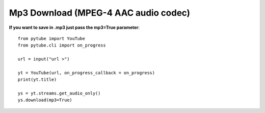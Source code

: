 .. _mp3:

Mp3 Download (MPEG-4 AAC audio codec)
=============================

**If you want to save in .mp3 just pass the mp3=True parameter**::

        from pytube import YouTube
        from pytube.cli import on_progress
         
        url = input("url >")
         
        yt = YouTube(url, on_progress_callback = on_progress)
        print(yt.title)
         
        ys = yt.streams.get_audio_only()
        ys.download(mp3=True)
